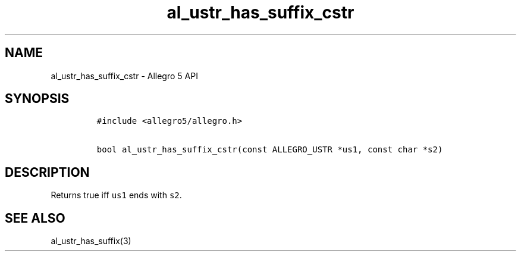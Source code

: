 .TH al_ustr_has_suffix_cstr 3 "" "Allegro reference manual"
.SH NAME
.PP
al_ustr_has_suffix_cstr - Allegro 5 API
.SH SYNOPSIS
.IP
.nf
\f[C]
#include\ <allegro5/allegro.h>

bool\ al_ustr_has_suffix_cstr(const\ ALLEGRO_USTR\ *us1,\ const\ char\ *s2)
\f[]
.fi
.SH DESCRIPTION
.PP
Returns true iff \f[C]us1\f[] ends with \f[C]s2\f[].
.SH SEE ALSO
.PP
al_ustr_has_suffix(3)
